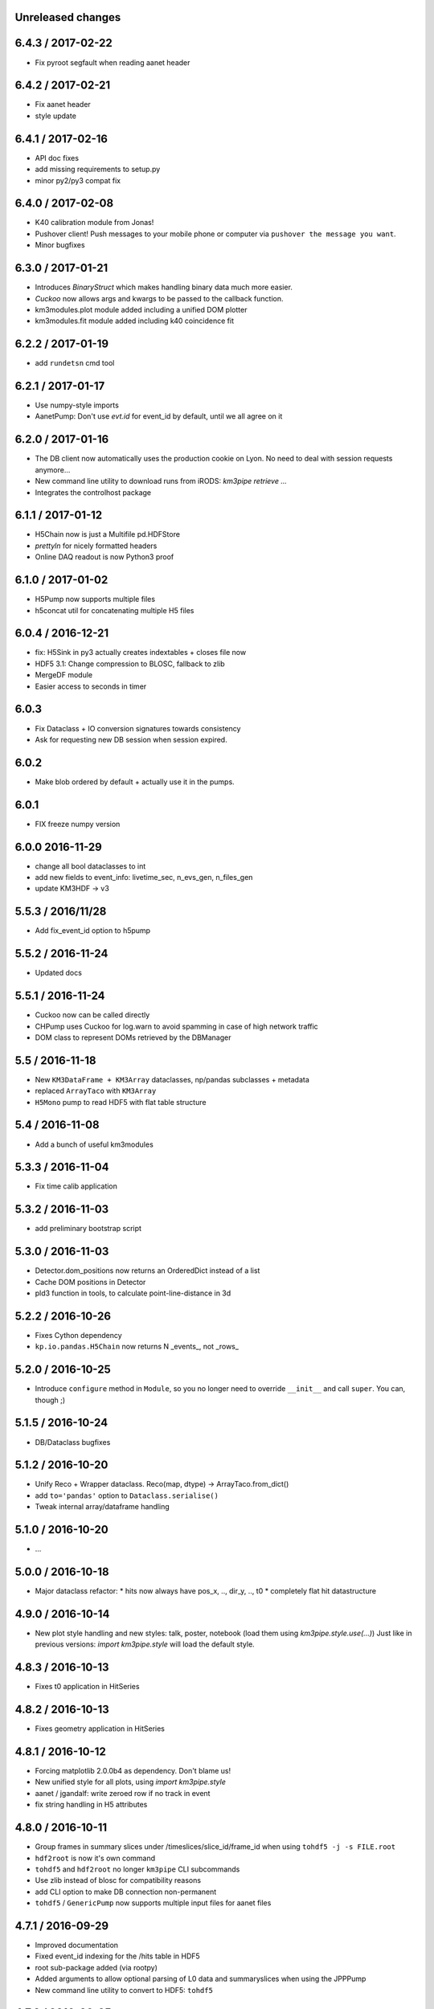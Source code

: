 Unreleased changes
------------------

6.4.3 / 2017-02-22
-----------------
* Fix pyroot segfault when reading aanet header

6.4.2 / 2017-02-21
------------------
* Fix aanet header
* style update

6.4.1 / 2017-02-16
------------------
* API doc fixes
* add missing requirements to setup.py
* minor py2/py3 compat fix

6.4.0 / 2017-02-08
------------------
* K40 calibration module from Jonas!
* Pushover client! Push messages to your mobile phone or computer via
  ``pushover the message you want``.
* Minor bugfixes

6.3.0 / 2017-01-21
------------------
* Introduces `BinaryStruct` which makes handling binary data much more easier.
* `Cuckoo` now allows args and kwargs to be passed to the callback function.
* km3modules.plot module added including a unified DOM plotter
* km3modules.fit module added including k40 coincidence fit

6.2.2 / 2017-01-19
------------------
* add ``rundetsn`` cmd tool

6.2.1 / 2017-01-17
------------------
* Use numpy-style imports
* AanetPump: Don't use `evt.id` for event_id by default, until we all agree on it

6.2.0 / 2017-01-16
------------------
* The DB client now automatically uses the production cookie on Lyon.
  No need to deal with session requests anymore...
* New command line utility to download runs from iRODS: `km3pipe retrieve ...`
* Integrates the controlhost package

6.1.1 / 2017-01-12
------------------
* H5Chain now is just a Multifile pd.HDFStore
* `prettyln` for nicely formatted headers
* Online DAQ readout is now Python3 proof

6.1.0 / 2017-01-02
------------------
* H5Pump now supports multiple files
* h5concat util for concatenating multiple H5 files

6.0.4 / 2016-12-21
------------------
* fix: H5Sink in py3 actually creates indextables + closes file now
* HDF5 3.1: Change compression to BLOSC, fallback to zlib
* MergeDF module
* Easier access to seconds in timer

6.0.3
-----
* Fix Dataclass + IO conversion signatures towards consistency
* Ask for requesting new DB session when session expired.

6.0.2
-----
* Make blob ordered by default + actually use it in the pumps.

6.0.1
-----
* FIX freeze numpy version

6.0.0 2016-11-29
------------------
* change all bool dataclasses to int
* add new fields to event_info: livetime_sec, n_evs_gen, n_files_gen
* update KM3HDF -> v3

5.5.3 / 2016/11/28
------------------
* Add fix_event_id option to h5pump

5.5.2 / 2016-11-24
------------------
* Updated docs

5.5.1 / 2016-11-24
------------------
* Cuckoo now can be called directly
* CHPump uses Cuckoo for log.warn to avoid spamming in case of
  high network traffic
* DOM class to represent DOMs retrieved by the DBManager

5.5 / 2016-11-18
----------------
* New ``KM3DataFrame + KM3Array`` dataclasses, np/pandas subclasses + metadata
* replaced ``ArrayTaco`` with ``KM3Array``
* ``H5Mono`` pump to read HDF5 with flat table structure

5.4 / 2016-11-08
----------------
* Add a bunch of useful km3modules

5.3.3 / 2016-11-04
------------------
* Fix time calib application

5.3.2 / 2016-11-03
------------------
* add preliminary bootstrap script

5.3.0 / 2016-11-03
------------------
* Detector.dom_positions now returns an OrderedDict instead of a list
* Cache DOM positions in Detector
* pld3 function in tools, to calculate point-line-distance in 3d

5.2.2 / 2016-10-26
------------------
* Fixes Cython dependency
* ``kp.io.pandas.H5Chain`` now returns N _events_, not _rows_

5.2.0 / 2016-10-25
------------------
* Introduce ``configure`` method in ``Module``, so you no longer need to
  override ``__init__`` and call ``super``. You can, though ;)

5.1.5 / 2016-10-24
------------------
* DB/Dataclass bugfixes

5.1.2 / 2016-10-20
------------------
* Unify Reco + Wrapper dataclass. Reco(map, dtype) -> ArrayTaco.from_dict()
* add ``to='pandas'`` option to ``Dataclass.serialise()``
* Tweak internal array/dataframe handling

5.1.0 / 2016-10-20
------------------
* ...

5.0.0 / 2016-10-18
------------------
* Major dataclass refactor:
  * hits now always have pos_x, .., dir_y, .., t0
  * completely flat hit datastructure

4.9.0 / 2016-10-14
------------------
* New plot style handling and new styles: talk, poster, notebook
  (load them using `km3pipe.style.use(...)`)
  Just like in previous versions: `import km3pipe.style` will load
  the default style.

4.8.3 / 2016-10-13
------------------
* Fixes t0 application in HitSeries

4.8.2 / 2016-10-13
------------------
* Fixes geometry application in HitSeries

4.8.1 / 2016-10-12
------------------
* Forcing matplotlib 2.0.0b4 as dependency. Don't blame us!
* New unified style for all plots, using `import km3pipe.style`
* aanet / jgandalf: write zeroed row if no track in event
* fix string handling in H5 attributes

4.8.0 / 2016-10-11
------------------
* Group frames in summary slices under /timeslices/slice_id/frame_id
  when using ``tohdf5 -j -s FILE.root``
* ``hdf2root`` is now it's own command
* ``tohdf5`` and ``hdf2root`` no longer ``km3pipe`` CLI subcommands
* Use zlib instead of blosc for compatibility reasons
* add CLI option to make DB connection non-permanent
* ``tohdf5`` / ``GenericPump`` now supports multiple input files for aanet files

4.7.1 / 2016-09-29
------------------
* Improved documentation
* Fixed event_id indexing for the /hits table in HDF5
* root sub-package added (via rootpy)
* Added arguments to allow optional parsing of L0 data and summaryslices
  when using the JPPPump
* New command line utility to convert to HDF5: ``tohdf5``

4.7.0 / 2016-09-25
------------------
* Adds summary slice readout support via jppy
* Introducing astro package
* Use BLOSC compression library for HDF5

4.6.0
-----
* ...

4.5.1
-----
* Bugfixes

4.5.0
-----
* Full L0 readout support via ``JPPPump``

4.4.1
-----
* Bugfixes

4.4.0
-----
* JEvt/JGandalf support
* Minor HDF5 Improvements

4.3.0
-----
* Introduces HDF5 format versioning

4.2.2
-----
* Bugfixes

4.2.1
-----
* Bugfixes

4.2.0
-----
* ...

4.1.2
-----
* Bugfixes

4.1.1 / 2016-08-09
------------------
* Bugfixes

4.1.0 / 2016-08-04
------------------
* Ability to use simple functions as modules
